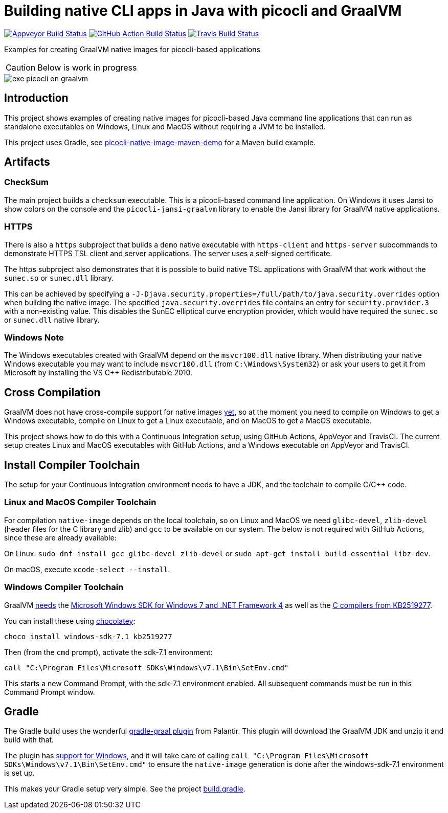 = Building native CLI apps in Java with picocli and GraalVM

image:https://ci.appveyor.com/api/projects/status/32r7s2skrgm9ubva?svg=true"[Appveyor Build Status,link=https://ci.appveyor.com/project/remkop/picocli-native-image-demo]
image:https://github.com/remkop/picocli-native-image-demo/workflows/Java%20CI/badge.svg[GitHub Action Build Status,link=https://github.com/remkop/picocli-native-image-demo/actions]
image:https://travis-ci.org/remkop/picocli-native-image-demo.svg?branch=master[Travis Build Status, link=https://travis-ci.org/remkop/picocli-native-image-demo]

Examples for creating GraalVM native images for picocli-based applications

CAUTION: Below is work in progress

image::https://picocli.info/images/exe-picocli-on-graalvm.png[]

== Introduction

This project shows examples of creating native images for picocli-based Java command line applications that can run as standalone executables on Windows, Linux and MacOS without requiring a JVM to be installed.

This project uses Gradle, see https://github.com/remkop/picocli-native-image-maven-demo[picocli-native-image-maven-demo] for a Maven build example.

== Artifacts

=== CheckSum

The main project builds a `checksum` executable.
This is a picocli-based command line application. 
On Windows it uses Jansi to show colors on the console and the `picocli-jansi-graalvm` library to enable the Jansi library for GraalVM native applications. 

=== HTTPS

There is also a `https` subproject that builds a `demo` native executable with `https-client` and `https-server` subcommands to demonstrate HTTPS TSL client and server applications.
The server uses a self-signed certificate. 

The https subproject also demonstrates that it is possible to build native TSL applications with GraalVM that work without the `sunec.so` or `sunec.dll` library.

This can be achieved by specifying a `-J-Djava.security.properties=/full/path/to/java.security.overrides` option when building the native image.
The specified `java.security.overrides` file contains an entry for `security.provider.3` with a non-existing value.
This disables the SunEC elliptical curve encryption provider, which would have required the `sunec.so` or `sunec.dll` native library. 

=== Windows Note

The Windows executables created with GraalVM depend on the `msvcr100.dll` native library. 
When distributing your native Windows executable you may want to include `msvcr100.dll` (from `C:\Windows\System32`) or ask your users to get it from Microsoft by installing the VS C++ Redistributable 2010.


== Cross Compilation 

GraalVM does not have cross-compile support for native images https://github.com/oracle/graal/issues/407[yet], so at the moment you need to compile on Windows to get a Windows executable, compile on Linux to get a Linux executable, and on MacOS to get a MacOS executable. 

This project shows how to do this with a Continuous Integration setup, using GitHub Actions, AppVeyor and TravisCI.
The current setup creates Linux and MacOS executables with GitHub Actions, and a Windows executable on AppVeyor and TravisCI. 

== Install Compiler Toolchain

The setup for your Continuous Integration environment needs to have a JDK, and the toolchain to compile C/C++ code.

=== Linux and MacOS Compiler Toolchain

For compilation `native-image` depends on the local toolchain, so on Linux and MacOS we need `glibc-devel`, `zlib-devel` (header files for the C library and zlib) and `gcc` to be available on our system. The below is not required with GitHub Actions, since these are already available:

On Linux: `sudo dnf install gcc glibc-devel zlib-devel` or `sudo apt-get install build-essential libz-dev`.

On macOS, execute `xcode-select --install`.

=== Windows Compiler Toolchain

GraalVM https://github.com/oracle/graal/issues/1258[needs] the https://www.microsoft.com/en-us/download/details.aspx?id=8442[Microsoft Windows SDK for Windows 7 and .NET Framework 4] as well as the https://stackoverflow.com/a/45784634/873282[C compilers from KB2519277].

You can install these using https://chocolatey.org/docs/installation[chocolatey]:

----
choco install windows-sdk-7.1 kb2519277
----

Then (from the `cmd` prompt), activate the sdk-7.1 environment:

----
call "C:\Program Files\Microsoft SDKs\Windows\v7.1\Bin\SetEnv.cmd"
----

This starts a new Command Prompt, with the sdk-7.1 environment enabled. All subsequent commands must be run in this Command Prompt window.



== Gradle

The Gradle build uses the wonderful https://github.com/palantir/gradle-graal[gradle-graal plugin] from Palantir. This plugin will download the GraalVM JDK and unzip it and build with that. 

The plugin has https://github.com/palantir/gradle-graal/pull/127[support for Windows], and it will take care of calling `call "C:\Program Files\Microsoft SDKs\Windows\v7.1\Bin\SetEnv.cmd"` to ensure the `native-image` generation is done after the windows-sdk-7.1 environment is set up.

This makes your Gradle setup very simple. See the project https://github.com/remkop/picocli-native-image-demo/blob/master/build.gradle[build.gradle].


